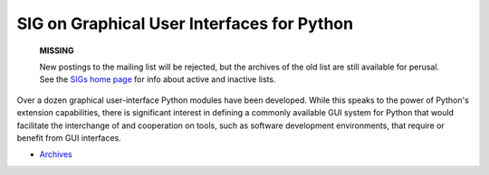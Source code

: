 SIG on Graphical User Interfaces for Python
~~~~~~~~~~~~~~~~~~~~~~~~~~~~~~~~~~~~~~~~~~~

    **MISSING**

    New postings to the mailing list will be rejected, but the archives
    of the old list are still available for perusal.  See the `SIGs home page </community/sigs/>`_ for info about active and
    inactive lists.

Over a dozen graphical user-interface Python modules have been
developed.  While this speaks to the power of Python's extension
capabilities, there is significant interest in defining a commonly
available GUI system for Python that would facilitate the interchange
of and cooperation on tools, such as software development
environments, that require or benefit from GUI interfaces.

- `Archives <http://www.python.org/pipermail/gui-sig/>`_